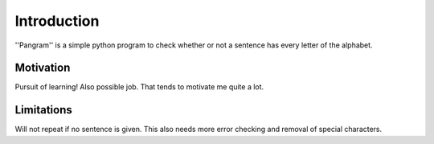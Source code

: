 Introduction
============
''Pangram'' is a simple python program to check whether or not a sentence has every letter of the alphabet.

Motivation
**********

Pursuit of learning! Also possible job. That tends to motivate me quite a lot.

Limitations
***********
Will not repeat if no sentence is given. This also needs more error checking and removal of special characters.
